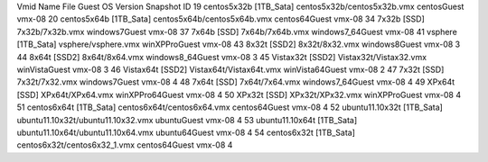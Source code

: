 Vmid        Name                             File                            Guest OS       Version     Snapshot ID
19     centos5x32b       [1TB_Sata] centos5x32b/centos5x32b.vmx          centosGuest        vmx-08              
20     centos5x64b       [1TB_Sata] centos5x64b/centos5x64b.vmx          centos64Guest      vmx-08              
34     7x32b             [SSD] 7x32b/7x32b.vmx                           windows7Guest      vmx-08              
37     7x64b             [SSD] 7x64b/7x64b.vmx                           windows7_64Guest   vmx-08              
41     vsphere           [1TB_Sata] vsphere/vsphere.vmx                  winXPProGuest      vmx-08              
43     8x32t             [SSD2] 8x32t/8x32.vmx                           windows8Guest      vmx-08      3
44     8x64t             [SSD2] 8x64t/8x64.vmx                           windows8_64Guest   vmx-08      3
45     Vistax32t         [SSD2] Vistax32t/Vistax32.vmx                   winVistaGuest      vmx-08      3
46     Vistax64t         [SSD2] Vistax64t/Vistax64t.vmx                  winVista64Guest    vmx-08      2
47     7x32t             [SSD] 7x32t/7x32.vmx                            windows7Guest      vmx-08      4
48     7x64t             [SSD] 7x64t/7x64.vmx                            windows7_64Guest   vmx-08      4
49     XPx64t            [SSD] XPx64t/XPx64.vmx                          winXPPro64Guest    vmx-08      4
50     XPx32t            [SSD] XPx32t/XPx32.vmx                          winXPProGuest      vmx-08      4
51     centos6x64t       [1TB_Sata] centos6x64t/centos6x64.vmx           centos64Guest      vmx-08      4
52     ubuntu11.10x32t   [1TB_Sata] ubuntu11.10x32t/ubuntu11.10x32.vmx   ubuntuGuest        vmx-08      4
53     ubuntu11.10x64t   [1TB_Sata] ubuntu11.10x64t/ubuntu11.10x64.vmx   ubuntu64Guest      vmx-08      4
54     centos6x32t       [1TB_Sata] centos6x32t/centos6x32_1.vmx         centos64Guest      vmx-08      4